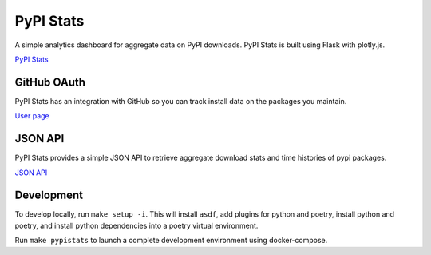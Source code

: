 PyPI Stats
==========

A simple analytics dashboard for aggregate data on PyPI downloads. PyPI Stats is built using Flask with plotly.js.

`PyPI Stats <https://pypistats.org/>`_

GitHub OAuth
------------

PyPI Stats has an integration with GitHub so you can track install data on the packages you maintain.

`User page <https://pypistats.org/user>`_

JSON API
--------

PyPI Stats provides a simple JSON API to retrieve aggregate download stats and time histories of pypi packages.

`JSON API <https://pypistats.org/api>`_

Development
-----------

To develop locally, run ``make setup -i``. This will install ``asdf``, add plugins for python and poetry, install python and poetry, and install python dependencies into a poetry virtual environment.

Run ``make pypistats`` to launch a complete development environment using docker-compose.

